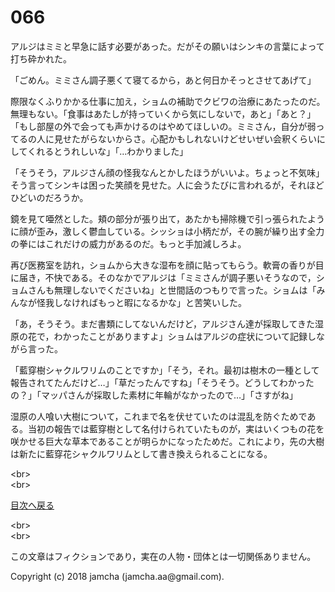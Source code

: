 #+OPTIONS: toc:nil
#+OPTIONS: \n:t

* 066

  アルジはミミと早急に話す必要があった。だがその願いはシンキの言葉によって打ち砕かれた。

  「ごめん。ミミさん調子悪くて寝てるから，あと何日かそっとさせてあげて」

  際限なくふりかかる仕事に加え，ショムの補助でクビワの治療にあたったのだ。無理もない。「食事はあたしが持っていくから気にしないで，あと」「あと？」「もし部屋の外で会っても声かけるのはやめてほしいの。ミミさん，自分が弱ってるの人に見せたがらないからさ。心配かもしれないけどせいぜい会釈くらいにしてくれるとうれしいな」「…わかりました」

  「そうそう，アルジさん顔の怪我なんとかしたほうがいいよ。ちょっと不気味」そう言ってシンキは困った笑顔を見せた。人に会うたびに言われるが，それほどひどいのだろうか。

  鏡を見て唖然とした。頬の部分が張り出て，あたかも掃除機で引っ張られたように顔が歪み，激しく鬱血している。シッショは小柄だが，その腕が繰り出す全力の拳にはこれだけの威力があるのだ。もっと手加減しろよ。

  再び医務室を訪れ，ショムから大きな湿布を顔に貼ってもらう。軟膏の香りが目に届き，不快である。そのなかでアルジは「ミミさんが調子悪いそうなので，ショムさんも無理しないでくださいね」と世間話のつもりで言った。ショムは「みんなが怪我しなければもっと暇になるかな」と苦笑いした。

  「あ，そうそう。まだ書類にしてないんだけど，アルジさん達が採取してきた湿原の花で，わかったことがありますよ」ショムはアルジの症状について記録しながら言った。

  「藍穿樹シャクルワリムのことですか」「そう，それ。最初は樹木の一種として報告されてたんだけど…」「草だったんですね」「そうそう。どうしてわかったの？」「マッパさんが採取した素材に年輪がなかったので…」「さすがね」

  湿原の人喰い大樹について，これまで名を伏せていたのは混乱を防ぐためである。当初の報告では藍穿樹として名付けられていたものが，実はいくつもの花を咲かせる巨大な草本であることが明らかになったためだ。これにより，先の大樹は新たに藍穿花シャクルワリムとして書き換えられることになる。

  <br>
  <br>
  
  [[https://github.com/jamcha-aa/OblivionReports/blob/master/README.md][目次へ戻る]]
  
  <br>
  <br>

  この文章はフィクションであり，実在の人物・団体とは一切関係ありません。

  Copyright (c) 2018 jamcha (jamcha.aa@gmail.com).

  [[http://creativecommons.org/licenses/by-nc-sa/4.0/deed][file:http://i.creativecommons.org/l/by-nc-sa/4.0/88x31.png]]
